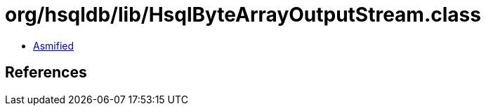 = org/hsqldb/lib/HsqlByteArrayOutputStream.class

 - link:HsqlByteArrayOutputStream-asmified.java[Asmified]

== References

